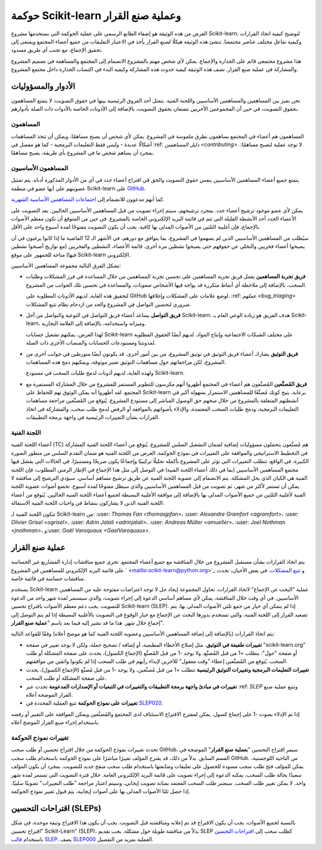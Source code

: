 .. _governance:

===========================================
حوكمة Scikit-learn وعملية صنع القرار
===========================================

الغرض من هذه الوثيقة هو إضفاء الطابع الرسمي على عملية الحوكمة التي يستخدمها مشروع Scikit-learn، لتوضيح كيفية اتخاذ القرارات وكيفية تفاعل مختلف عناصر مجتمعنا.
تنشئ هذه الوثيقة هيكلًا لصنع القرار يأخذ في الاعتبار التعليقات من جميع أعضاء المجتمع ويسعى إلى تحقيق الإجماع، مع تجنب أي طريق مسدود.

هذا مشروع مجتمعي قائم على الجدارة والإجماع. يمكن لأي شخص مهتم بالمشروع الانضمام إلى المجتمع والمساهمة في تصميم المشروع والمشاركة في عملية صنع القرار. تصف هذه الوثيقة كيفية حدوث هذه المشاركة وكيفية البدء في اكتساب الجدارة داخل مجتمع المشروع.

الأدوار والمسؤوليات
==========================

نحن نميز بين المساهمين والمساهمين الأساسيين واللجنة الفنية. يتمثل أحد الفروق الرئيسية بينها في حقوق التصويت: لا يتمتع المساهمون بحقوق التصويت، في حين أن المجموعتين الأخريين تتمتعان بحقوق التصويت، بالإضافة إلى الأذونات الخاصة بالأدوات ذات الصلة بأدوارهم.

المساهمون
------------

المساهمون هم أعضاء في المجتمع يساهمون بطرق ملموسة في المشروع. يمكن لأي شخص أن يصبح مساهمًا، ويمكن أن تتخذ المساهمات أشكالًا عديدة - وليس فقط التعليمات البرمجية - كما هو مفصل في :ref: `دليل المساهمين <contributing>`.
لا توجد عملية لتصبح مساهمًا: بمجرد أن يساهم شخص ما في المشروع بأي طريقة، يصبح مساهمًا.

المساهمون الأساسيون
-----------------

يتمتع جميع أعضاء المساهمين الأساسيين بنفس حقوق التصويت والحق في اقتراح أعضاء جدد في أي من الأدوار المذكورة أدناه. يتم تمثيل عضويتهم على أنها عضو في منظمة Scikit-learn على `GitHub <https://github.com/orgs/scikit-learn/people>`_.

كما أنهم مدعوون للانضمام إلى `اجتماعات المساهمين الأساسية الشهرية
<https://github.com/scikit-learn/administrative/tree/master/meeting_notes>`_.

يمكن لأي عضو موجود ترشيح أعضاء جدد. بمجرد ترشيحهم، سيتم إجراء تصويت من قبل المساهمين الأساسيين الحاليين. يعد التصويت على الأعضاء الجدد أحد الأنشطة القليلة التي تتم في قائمة البريد الإلكتروني الخاصة بالمشروع. في حين من المتوقع أن تكون معظم الأصوات بالإجماع، فإن أغلبية الثلثين من الأصوات المدلى بها كافية. يجب أن يكون التصويت مفتوحًا لمدة أسبوع واحد على الأقل.

سيُطلب من المساهمين الأساسيين الذين لم يسهموا في المشروع، بما يتوافق مع دورهم، في الأشهر الـ 12 الماضية ما إذا كانوا يرغبون في أن يصبحوا أعضاء فخريين والتخلي عن حقوقهم حتى يصبحوا نشطين مرة أخرى. قائمة الأعضاء، النشطين والفخريين (مع تواريخ أصبحوا نشطين فيها) متاحة للجمهور على موقع Scikit-learn الإلكتروني.

تشكل الفرق التالية مجموعة المساهمين الأساسيين:

* **فريق تجربة المساهمين**
  يعمل فريق تجربة المساهمين على تحسين تجربة المساهمين من خلال المساعدة في فرز المشكلات وطلبات السحب، بالإضافة إلى ملاحظة أي أنماط متكررة قد يواجه فيها الأشخاص صعوبات، والمساعدة في تحسين تلك الجوانب من المشروع.

  لتحقيق هذه الغاية، لديهم الأذونات المطلوبة على GitHub لوضع علامات على المشكلات وإغلاقها. :ref: `عملهم <bug_triaging>` ضروري لتحسين التواصل في المشروع والحد من ازدحام نظام تتبع المشكلات.

  .. _communication_team:

* **فريق التواصل**
  يساعد أعضاء فريق التواصل في التوعية والتواصل من أجل Scikit-learn. هدف الفريق هو زيادة الوعي العام بـ Scikit-learn، وميزاته واستخدامه، بالإضافة إلى العلامة التجارية.

  لهذا الغرض، يمكنهم تشغيل حسابات Scikit-learn على مختلف الشبكات الاجتماعية وإنتاج المواد. لديهم أيضًا الحقوق المطلوبة لمدونتنا ومستودعات الحسابات والمنصات الأخرى ذات الصلة.

* **فريق التوثيق**
  يشارك أعضاء فريق التوثيق في توثيق المشروع، من بين أمور أخرى. قد يكونون أيضًا متورطين في جوانب أخرى من المشروع، لكن مراجعاتهم حول مساهمات التوثيق تعتبر موثوقة، ويمكنهم دمج هذه المساهمات.

  ولهذه الغاية، لديهم أذونات لدمج طلبات السحب في مستودع Scikit-learn.

* **فريق المُصنِّعين**
  المُصنِّعون هم أعضاء في المجتمع أظهروا أنهم مكرسون للتطوير المستمر للمشروع من خلال المشاركة المستمرة مع المجتمع. لقد أظهروا أنه يمكن الوثوق بهم للحفاظ على Scikit-learn برعاية. يتيح كونك مُصنِّعًا للمساهمين الاستمرار بسهولة أكبر في أنشطتهم المتعلقة بالمشروع من خلال منحهم حق الوصول المباشر إلى مستودع المشروع. يُتوقع من المُصنِّعين مراجعة مساهمات التعليمات البرمجية، ودمج طلبات السحب المعتمدة، والإدلاء بأصواتهم بالموافقة أو الرفض لدمج طلب سحب، والمشاركة في اتخاذ القرارات بشأن التغييرات الرئيسية في واجهة برمجة التطبيقات.

اللجنة الفنية
-------------------

أعضاء اللجنة الفنية (TC) هم مُصنِّعون يتحملون مسؤوليات إضافية لضمان التشغيل السلس للمشروع. يُتوقع من أعضاء اللجنة الفنية المشاركة في التخطيط الاستراتيجي والموافقة على التغييرات في نموذج الحوكمة. الغرض من اللجنة الفنية هو ضمان التقدم السلس من منظور الصورة الكبيرة. في الواقع، تتطلب التغييرات التي تؤثر على المشروع بأكمله تحليلًا تركيبيًا وإجماعًا يكون صريحًا ومستنيرًا. في الحالات التي يفشل فيها مجتمع المساهمين الأساسيين (بما في ذلك أعضاء اللجنة الفنية) في التوصل إلى مثل هذا الإجماع في الإطار الزمني المطلوب، فإن اللجنة الفنية هي الكيان الذي يحل المشكلة. يتم الانضمام إلى عضوية اللجنة الفنية عن طريق ترشيح مساهم أساسي.
سيؤدي الترشيح إلى مناقشة لا يمكن أن تستمر لأكثر من شهر، ثم تصويت من قبل المساهمين الأساسيين والذي سيظل مفتوحًا لمدة أسبوع. تخضع أصوات عضوية اللجنة الفنية لأغلبية الثلثين من جميع الأصوات المدلى بها بالإضافة إلى موافقة الأغلبية البسيطة لجميع أعضاء اللجنة الفنية الحاليين. يُتوقع من أعضاء اللجنة الفنية الذين لا يشاركون بنشاط في واجبات اللجنة الفنية الاستقالة.

تتكون اللجنة الفنية لـ Scikit-learn من: :user: `Thomas Fan <thomasjpfan>`، :user: `Alexandre Gramfort <agramfort>`، :user: `Olivier Grisel <ogrisel>`، :user: `Adrin Jalali <adrinjalali>`، :user: `Andreas Müller <amueller>`، :user: `Joel Nothman <jnothman>`، و:user: `Gaël Varoquaux <GaelVaroquaux>`.

عملية صنع القرار
=======================
يتم اتخاذ القرارات بشأن مستقبل المشروع من خلال المناقشة مع جميع أعضاء المجتمع. تجري جميع مناقشات إدارة المشاريع غير الحساسة على قائمة البريد الإلكتروني للمساهمين في المشروع ` <mailto:scikit-learn@python.org>`_
و `تتبع المشكلات <https://github.com/scikit-learn/scikit-learn/issues>`_.
في بعض الأحيان، تحدث مناقشات حساسة في قائمة خاصة.

يستخدم Scikit-learn عملية "البحث عن الإجماع" لاتخاذ القرارات. تحاول المجموعة إيجاد حل لا توجد اعتراضات مفتوحة عليه من المساهمين الأساسيين. في أي وقت خلال المناقشة، يمكن لأي مساهم أساسي الدعوة إلى إجراء تصويت، والذي سيستمر لمدة شهر واحد من الدعوة للتصويت. يجب دعم معظم الأصوات باقتراح تحسين Scikit-learn (SLEP). إذا لم يتمكن أي خيار من جمع ثلثي الأصوات المدلى بها، يتم تصعيد القرار إلى اللجنة الفنية، والتي تستخدم بدورها البحث عن الإجماع مع خيار الوقوع في التصويت بالأغلبية البسيطة إذا لم يتم التوصل إلى إجماع خلال شهر. هذا ما قد نشير إليه فيما بعد باسم "**عملية صنع القرار**".

يتم اتخاذ القرارات (بالإضافة إلى إضافة المساهمين الأساسيين وعضوية اللجنة الفنية كما هو موضح أعلاه) وفقًا للقواعد التالية:

* **تغييرات طفيفة في التوثيق**، مثل إصلاح الأخطاء المطبعية، أو إضافة / تصحيح جملة، ولكن لا يوجد تغيير في صفحة "scikit-learn.org" أو صفحة "حول": يتطلب +1 من قبل المُصنِّع، ولا يوجد -1 من قبل المُصنِّع (الإجماع الكسول)، يحدث على صفحة المشكلة أو طلب السحب. يُتوقع من المُصنِّعين إعطاء "وقت معقول" للآخرين لإبداء رأيهم في طلب السحب إذا لم يكونوا واثقين من موافقتهم.

* **تغييرات التعليمات البرمجية وتغييرات التوثيق الرئيسية**
  تتطلب +1 من قبل مُصنِّعين، ولا يوجد -1 من قبل مُصنِّع (الإجماع الكسول)، يحدث على صفحة المشكلة أو طلب السحب.

* **تغييرات في مبادئ واجهة برمجة التطبيقات والتغييرات في التبعيات أو الإصدارات المدعومة** تحدث عبر :ref: `SLEP` وتتبع عملية صنع القرار الموضحة أعلاه.

* **تغييرات على نموذج الحوكمة** تتبع العملية المحددة في `SLEP020 <https://scikit-learn-enhancement-proposals.readthedocs.io/en/latest/slep020/proposal.html>`__.

إذا تم الإدلاء بصوت -1 على إجماع كسول، يمكن لمقترح الاقتراح الاستئناف لدى المجتمع والمُصنِّعين ويمكن الموافقة على التغيير أو رفضه باستخدام إجراء صنع القرار الموضح أعلاه.

تغييرات نموذج الحوكمة
------------------------

تحدث تغييرات نموذج الحوكمة من خلال اقتراح تحسين أو طلب سحب GitHub. سيمر اقتراح التحسين "**بعملية صنع القرار**" الموضحة في القسم السابق. بدلاً من ذلك، قد يقترح المؤلف تغييرًا مباشرًا على نموذج الحوكمة باستخدام طلب سحب GitHub. من الناحية اللوجستية، يمكن للمؤلف فتح طلب سحب مسودة للحصول على تعليقات ومتابعتها باستخدام طلب سحب منقح جديد للتصويت. بمجرد أن يكون المؤلف سعيدًا بحالة طلب السحب، يمكنه الدعوة إلى إجراء تصويت على قائمة البريد الإلكتروني العامة. خلال فترة التصويت التي تستمر لمدة شهر واحد، لا يمكن تغيير طلب السحب. سيعتبر طلب السحب المعتمد بمثابة تصويت إيجابي، وسيتم اعتبار مراجعة "طلب التغييرات" تصويتًا سلبيًا. إذا حصل ثلثا الأصوات المدلى بها على أصوات إيجابية، يتم قبول تغيير نموذج الحوكمة.

.. _slep:

اقتراحات التحسين (SLEPs)
==============================
بالنسبة لجميع الأصوات، يجب أن يكون الاقتراح قد تم إعلانه ومناقشته قبل التصويت. يجب أن يكون هذا الاقتراح وثيقة موحدة، في شكل "اقتراح تحسين Scikit-Learn" (SLEP)، بدلاً من مناقشة طويلة حول مشكلة. يجب تقديم SLEP كطلب سحب إلى `اقتراحات التحسين <https://scikit-learn-enhancement-proposals.readthedocs.io>`_ باستخدام `قالب SLEP <https://scikit-learn-enhancement-proposals.readthedocs.io/en/latest/slep_template.html>`_.
يصف `SLEP000 <https://scikit-learn-enhancement-proposals.readthedocs.io/en/latest/slep000/proposal.html>`__ العملية بمزيد من التفصيل.
